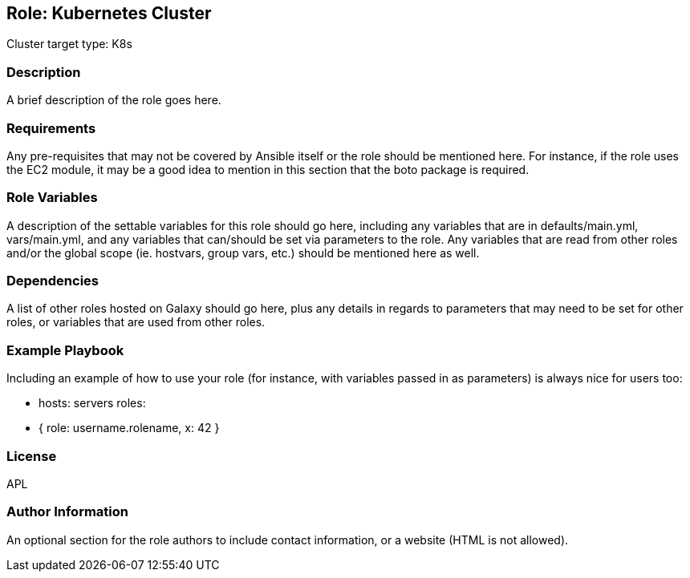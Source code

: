 == Role: Kubernetes Cluster

Cluster target type: K8s

=== Description

A brief description of the role goes here.

=== Requirements

Any pre-requisites that may not be covered by Ansible itself or the role should be mentioned here. For instance, if the role uses the EC2 module, it may be a good idea to mention in this section that the boto package is required.

=== Role Variables

A description of the settable variables for this role should go here, including any variables that are in defaults/main.yml, vars/main.yml, and any variables that can/should be set via parameters to the role. Any variables that are read from other roles and/or the global scope (ie. hostvars, group vars, etc.) should be mentioned here as well.

=== Dependencies

A list of other roles hosted on Galaxy should go here, plus any details in regards to parameters that may need to be set for other roles, or variables that are used from other roles.

=== Example Playbook

Including an example of how to use your role (for instance, with variables passed in as parameters) is always nice for users too:

- hosts: servers
roles:
- { role: username.rolename, x: 42 }

=== License

APL

=== Author Information

An optional section for the role authors to include contact information, or a website (HTML is not allowed).

